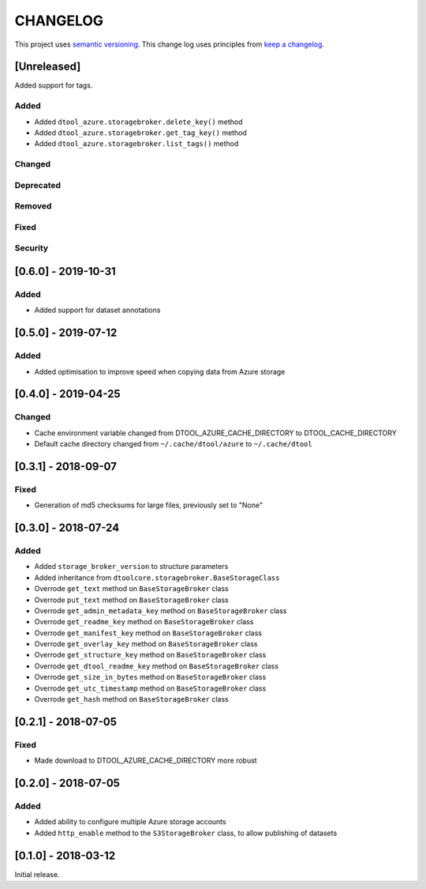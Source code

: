 CHANGELOG
=========

This project uses `semantic versioning <http://semver.org/>`_.
This change log uses principles from `keep a changelog <http://keepachangelog.com/>`_.

[Unreleased]
------------

Added support for tags.

Added
^^^^^

- Added ``dtool_azure.storagebroker.delete_key()`` method
- Added ``dtool_azure.storagebroker.get_tag_key()`` method
- Added ``dtool_azure.storagebroker.list_tags()`` method


Changed
^^^^^^^


Deprecated
^^^^^^^^^^


Removed
^^^^^^^


Fixed
^^^^^

Security
^^^^^^^^


[0.6.0] - 2019-10-31
--------------------

Added
^^^^^

- Added support for dataset annotations


[0.5.0] - 2019-07-12
--------------------

Added
^^^^^

- Added optimisation to improve speed when copying data from Azure storage


[0.4.0] - 2019-04-25
--------------------

Changed
^^^^^^^

- Cache environment variable changed from DTOOL_AZURE_CACHE_DIRECTORY to DTOOL_CACHE_DIRECTORY
- Default cache directory changed from ``~/.cache/dtool/azure`` to ``~/.cache/dtool``


[0.3.1] - 2018-09-07
--------------------

Fixed
^^^^^

- Generation of md5 checksums for large files, previously set to "None"


[0.3.0] - 2018-07-24
--------------------

Added
^^^^^

- Added ``storage_broker_version`` to structure parameters
- Added inheritance from ``dtoolcore.storagebroker.BaseStorageClass``
- Overrode ``get_text`` method on ``BaseStorageBroker`` class
- Overrode ``put_text`` method on ``BaseStorageBroker`` class
- Overrode ``get_admin_metadata_key`` method on ``BaseStorageBroker`` class
- Overrode ``get_readme_key`` method on ``BaseStorageBroker`` class
- Overrode ``get_manifest_key`` method on ``BaseStorageBroker`` class
- Overrode ``get_overlay_key`` method on ``BaseStorageBroker`` class
- Overrode ``get_structure_key`` method on ``BaseStorageBroker`` class
- Overrode ``get_dtool_readme_key`` method on ``BaseStorageBroker`` class
- Overrode ``get_size_in_bytes`` method on ``BaseStorageBroker`` class
- Overrode ``get_utc_timestamp`` method on ``BaseStorageBroker`` class
- Overrode ``get_hash`` method on ``BaseStorageBroker`` class


[0.2.1] - 2018-07-05
--------------------

Fixed
^^^^^

- Made download to DTOOL_AZURE_CACHE_DIRECTORY more robust


[0.2.0] - 2018-07-05
--------------------

Added
^^^^^

- Added ability to configure multiple Azure storage accounts
- Added ``http_enable`` method to the ``S3StorageBroker`` class,  to allow publishing of datasets


[0.1.0] - 2018-03-12
--------------------

Initial release.
